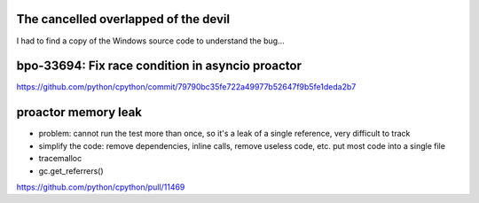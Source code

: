 The cancelled overlapped of the devil
=====================================

I had to find a copy of the Windows source code to understand the bug...

bpo-33694: Fix race condition in asyncio proactor
=================================================

https://github.com/python/cpython/commit/79790bc35fe722a49977b52647f9b5fe1deda2b7

proactor memory leak
====================

* problem: cannot run the test more than once, so it's a leak of a single
  reference, very difficult to track
* simplify the code: remove dependencies, inline calls, remove useless code,
  etc. put most code into a single file
* tracemalloc
* gc.get_referrers()

https://github.com/python/cpython/pull/11469
